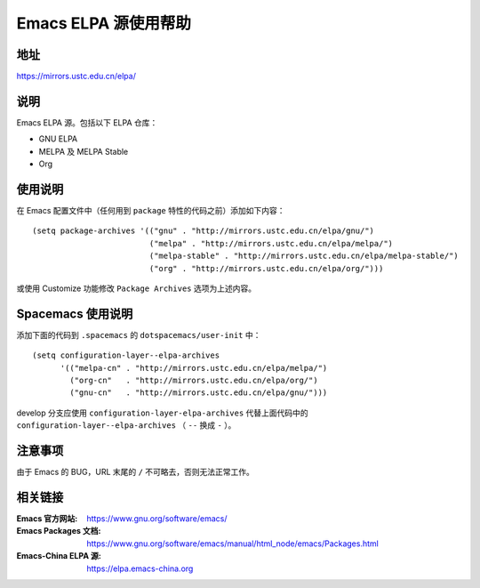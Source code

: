 =====================
Emacs ELPA 源使用帮助
=====================

地址
====

https://mirrors.ustc.edu.cn/elpa/

说明
====

Emacs ELPA 源。包括以下 ELPA 仓库：

- GNU ELPA
- MELPA 及 MELPA Stable
- Org

使用说明
========

在 Emacs 配置文件中（任何用到 ``package`` 特性的代码之前）添加如下内容：

::

   (setq package-archives '(("gnu" . "http://mirrors.ustc.edu.cn/elpa/gnu/")
                            ("melpa" . "http://mirrors.ustc.edu.cn/elpa/melpa/")
                            ("melpa-stable" . "http://mirrors.ustc.edu.cn/elpa/melpa-stable/")
                            ("org" . "http://mirrors.ustc.edu.cn/elpa/org/")))

或使用 Customize 功能修改 ``Package Archives`` 选项为上述内容。

Spacemacs 使用说明
==================

添加下面的代码到 ``.spacemacs`` 的 ``dotspacemacs/user-init`` 中：

::

   (setq configuration-layer--elpa-archives
         '(("melpa-cn" . "http://mirrors.ustc.edu.cn/elpa/melpa/")
           ("org-cn"   . "http://mirrors.ustc.edu.cn/elpa/org/")
           ("gnu-cn"   . "http://mirrors.ustc.edu.cn/elpa/gnu/")))

develop 分支应使用 ``configuration-layer-elpa-archives`` 代替上面代码中的 ``configuration-layer--elpa-archives`` （ ``--`` 换成 ``-`` ）。

注意事项
========

由于 Emacs 的 BUG，URL 末尾的 ``/`` 不可略去，否则无法正常工作。

相关链接
========

:Emacs 官方网站: https://www.gnu.org/software/emacs/
:Emacs Packages 文档: https://www.gnu.org/software/emacs/manual/html_node/emacs/Packages.html
:Emacs-China ELPA 源: https://elpa.emacs-china.org
